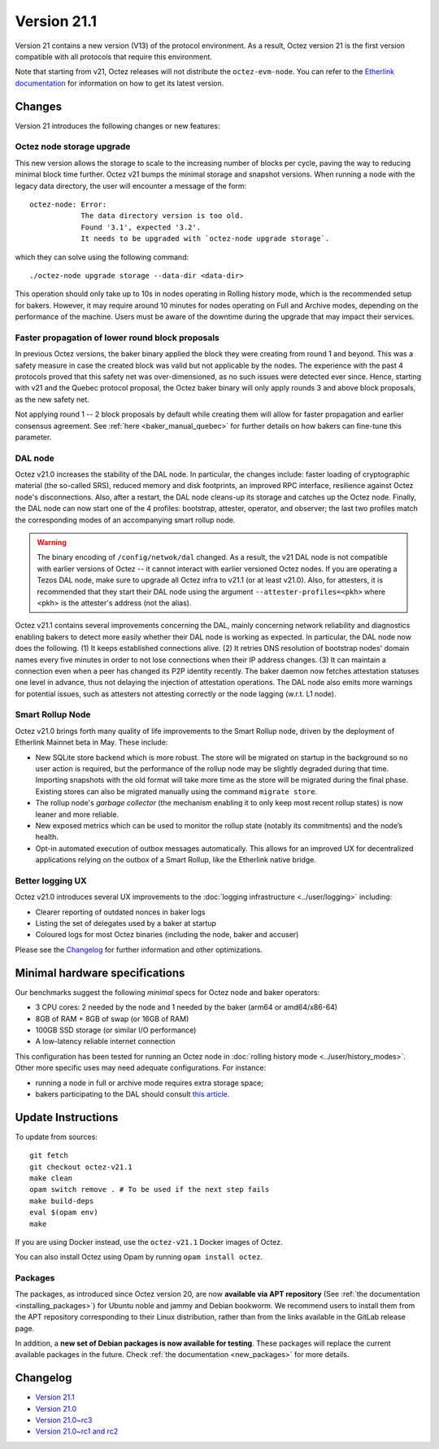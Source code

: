 Version 21.1
============

Version 21 contains a new version (V13) of the protocol environment.
As a result, Octez version 21 is the first version compatible with all protocols that require this environment.

Note that starting from v21, Octez releases will not distribute the ``octez-evm-node``. You can refer to the `Etherlink documentation <https://docs.etherlink.com/network/evm-nodes>`__ for information on how to get its latest version.

Changes
-------

Version 21 introduces the following changes or new features:

Octez node storage upgrade
~~~~~~~~~~~~~~~~~~~~~~~~~~

This new version allows the storage to scale to the increasing number of blocks per cycle, paving the way to reducing minimal block time further.
Octez v21 bumps the minimal storage and snapshot versions. When running a node with the legacy data directory, the user will encounter a message of the form::

  octez-node: Error:
              The data directory version is too old.
              Found '3.1', expected '3.2'.
              It needs to be upgraded with `octez-node upgrade storage`.

which they can solve using the following command::

  ./octez-node upgrade storage --data-dir <data-dir>

This operation should only take up to 10s in nodes operating in Rolling history mode, which is the recommended setup for bakers. However, it may require around 10 minutes for nodes operating on Full and Archive modes, depending on the performance of the machine. Users must be aware of the downtime during the upgrade that may impact their services.

Faster propagation of lower round block proposals
~~~~~~~~~~~~~~~~~~~~~~~~~~~~~~~~~~~~~~~~~~~~~~~~~

In previous Octez versions, the baker binary applied the block they
were creating from round 1 and beyond. This was a safety measure in
case the created block was valid but not applicable by the nodes.
The experience with the past 4 protocols proved that this safety net
was over-dimensioned, as no such issues were detected ever since.
Hence, starting with v21 and the Quebec protocol proposal, the Octez
baker binary will only apply rounds 3 and above block proposals, as
the new safety net.

Not applying round 1 -- 2 block proposals by default while creating
them will allow for faster propagation and earlier consensus
agreement. See :ref:`here <baker_manual_quebec>`
for further details on how bakers can fine-tune this parameter.

DAL node
~~~~~~~~

Octez v21.0 increases the stability of the DAL node. In particular, the changes include:
faster loading of cryptographic material (the so-called SRS), reduced memory and
disk footprints, an improved RPC interface, resilience against Octez node's
disconnections. Also, after a restart, the DAL node cleans-up its storage and
catches up the Octez node. Finally, the DAL node can now start one of the 4 profiles:
bootstrap, attester, operator, and observer; the last two profiles match the
corresponding modes of an accompanying smart rollup node.

.. warning::

   The binary encoding of ``/config/netwok/dal`` changed.
   As a result, the v21 DAL node is not compatible with earlier versions of Octez -- it cannot interact with earlier versioned Octez nodes. If you are operating a Tezos DAL node, make sure to upgrade all Octez infra to v21.1 (or at least v21.0).
   Also, for attesters, it is recommended that they start their DAL node using the argument ``--attester-profiles=<pkh>`` where <pkh> is the attester's address (not the alias).

Octez v21.1 contains several improvements concerning the DAL, mainly concerning network reliability and diagnostics enabling bakers to detect more easily whether their DAL node is working as expected.
In particular, the DAL node now does the following.
(1) It keeps established connections alive.
(2) It retries DNS resolution of bootstrap nodes' domain names every five minutes in order to not lose connections when their IP address changes.
(3) It can maintain a connection even when a peer has changed its P2P identity recently.
The baker daemon now fetches attestation statuses one level in advance, thus not delaying the injection of attestation operations.
The DAL node also emits more warnings for potential issues, such as attesters not attesting correctly or the node lagging (w.r.t. L1 node).

Smart Rollup Node
~~~~~~~~~~~~~~~~~

Octez v21.0 brings forth many quality of life improvements to the Smart Rollup
node, driven by the deployment of Etherlink Mainnet beta in May. These include:

- New SQLite store backend which is more robust. The store will be migrated on
  startup in the background so no user action is required, but the performance
  of the rollup node may be slightly degraded during that time. Importing
  snapshots with the old format will take more time as the store will be
  migrated during the final phase. Existing stores can also be migrated manually
  using the command ``migrate store``.
- The rollup node's *garbage collector* (the mechanism enabling it to only keep
  most recent rollup states) is now leaner and more reliable.
- New exposed metrics which can be used to monitor the rollup state (notably
  its commitments) and the node’s health.
- Opt-in automated execution of outbox messages automatically. This allows for
  an improved UX for decentralized applications relying on the outbox of a
  Smart Rollup, like the Etherlink native bridge.

Better logging UX
~~~~~~~~~~~~~~~~~

Octez v21.0 introduces several UX improvements to the :doc:`logging infrastructure <../user/logging>` including:

- Clearer reporting of outdated nonces in baker logs
- Listing the set of delegates used by a baker at startup
- Coloured logs for most Octez binaries (including the node, baker and accuser)

Please see the `Changelog`_ for further information and other optimizations.

Minimal hardware specifications
-------------------------------

Our benchmarks suggest the following *minimal* specs for Octez node and baker operators:

- 3 CPU cores: 2 needed by the node and 1 needed by the baker (arm64 or amd64/x86-64)
- 8GB of RAM + 8GB of swap (or 16GB of RAM)
- 100GB SSD storage (or similar I/O performance)
- A low-latency reliable internet connection

This configuration has been tested for running an Octez node in :doc:`rolling history mode <../user/history_modes>`.
Other more specific uses may need adequate configurations.
For instance:

- running a node in full or archive mode requires extra storage space;
- bakers participating to the DAL should consult `this article <https://forum.tezosagora.org/t/hardware-and-bandwidth-requirements-for-the-tezos-dal/6230>`__.

Update Instructions
-------------------

To update from sources::

  git fetch
  git checkout octez-v21.1
  make clean
  opam switch remove . # To be used if the next step fails
  make build-deps
  eval $(opam env)
  make

If you are using Docker instead, use the ``octez-v21.1`` Docker images of Octez.

You can also install Octez using Opam by running ``opam install octez``.

Packages
~~~~~~~~

The packages, as introduced since Octez version 20, are now **available via APT repository** (See :ref:`the documentation <installing_packages>`) for Ubuntu noble and jammy and Debian bookworm.
We recommend users to install them from the APT repository corresponding to their Linux distribution, rather than from the links available in the GitLab release page.

In addition, a **new set of Debian packages is now available for testing**. These packages will replace the current available packages in the future.
Check :ref:`the documentation <new_packages>` for more details.

Changelog
---------

- `Version 21.1 <../CHANGES.html#version-21-1>`_
- `Version 21.0 <../CHANGES.html#version-21-0>`_
- `Version 21.0~rc3 <../CHANGES.html#version-21-0-rc3>`_
- `Version 21.0~rc1 and rc2 <../CHANGES.html#version-21-0-rc1-and-rc2>`_
